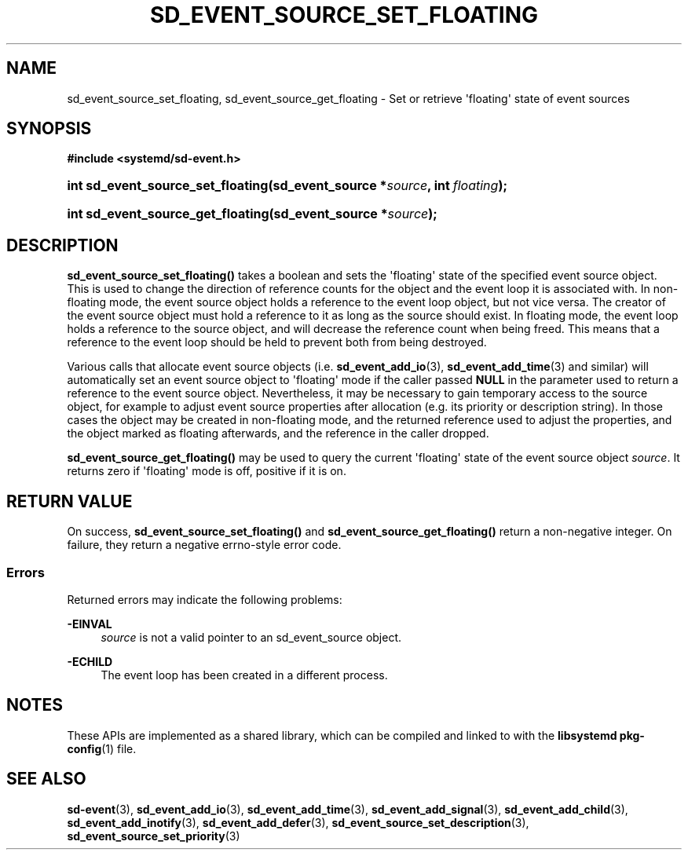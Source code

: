 '\" t
.TH "SD_EVENT_SOURCE_SET_FLOATING" "3" "" "systemd 248" "sd_event_source_set_floating"
.\" -----------------------------------------------------------------
.\" * Define some portability stuff
.\" -----------------------------------------------------------------
.\" ~~~~~~~~~~~~~~~~~~~~~~~~~~~~~~~~~~~~~~~~~~~~~~~~~~~~~~~~~~~~~~~~~
.\" http://bugs.debian.org/507673
.\" http://lists.gnu.org/archive/html/groff/2009-02/msg00013.html
.\" ~~~~~~~~~~~~~~~~~~~~~~~~~~~~~~~~~~~~~~~~~~~~~~~~~~~~~~~~~~~~~~~~~
.ie \n(.g .ds Aq \(aq
.el       .ds Aq '
.\" -----------------------------------------------------------------
.\" * set default formatting
.\" -----------------------------------------------------------------
.\" disable hyphenation
.nh
.\" disable justification (adjust text to left margin only)
.ad l
.\" -----------------------------------------------------------------
.\" * MAIN CONTENT STARTS HERE *
.\" -----------------------------------------------------------------
.SH "NAME"
sd_event_source_set_floating, sd_event_source_get_floating \- Set or retrieve \*(Aqfloating\*(Aq state of event sources
.SH "SYNOPSIS"
.sp
.ft B
.nf
#include <systemd/sd\-event\&.h>
.fi
.ft
.HP \w'int\ sd_event_source_set_floating('u
.BI "int sd_event_source_set_floating(sd_event_source\ *" "source" ", int\ " "floating" ");"
.HP \w'int\ sd_event_source_get_floating('u
.BI "int sd_event_source_get_floating(sd_event_source\ *" "source" ");"
.SH "DESCRIPTION"
.PP
\fBsd_event_source_set_floating()\fR
takes a boolean and sets the \*(Aqfloating\*(Aq state of the specified event source object\&. This is used to change the direction of reference counts for the object and the event loop it is associated with\&. In non\-floating mode, the event source object holds a reference to the event loop object, but not vice versa\&. The creator of the event source object must hold a reference to it as long as the source should exist\&. In floating mode, the event loop holds a reference to the source object, and will decrease the reference count when being freed\&. This means that a reference to the event loop should be held to prevent both from being destroyed\&.
.PP
Various calls that allocate event source objects (i\&.e\&.
\fBsd_event_add_io\fR(3),
\fBsd_event_add_time\fR(3)
and similar) will automatically set an event source object to \*(Aqfloating\*(Aq mode if the caller passed
\fBNULL\fR
in the parameter used to return a reference to the event source object\&. Nevertheless, it may be necessary to gain temporary access to the source object, for example to adjust event source properties after allocation (e\&.g\&. its priority or description string)\&. In those cases the object may be created in non\-floating mode, and the returned reference used to adjust the properties, and the object marked as floating afterwards, and the reference in the caller dropped\&.
.PP
\fBsd_event_source_get_floating()\fR
may be used to query the current \*(Aqfloating\*(Aq state of the event source object
\fIsource\fR\&. It returns zero if \*(Aqfloating\*(Aq mode is off, positive if it is on\&.
.SH "RETURN VALUE"
.PP
On success,
\fBsd_event_source_set_floating()\fR
and
\fBsd_event_source_get_floating()\fR
return a non\-negative integer\&. On failure, they return a negative errno\-style error code\&.
.SS "Errors"
.PP
Returned errors may indicate the following problems:
.PP
\fB\-EINVAL\fR
.RS 4
\fIsource\fR
is not a valid pointer to an
sd_event_source
object\&.
.RE
.PP
\fB\-ECHILD\fR
.RS 4
The event loop has been created in a different process\&.
.RE
.SH "NOTES"
.PP
These APIs are implemented as a shared library, which can be compiled and linked to with the
\fBlibsystemd\fR\ \&\fBpkg-config\fR(1)
file\&.
.SH "SEE ALSO"
.PP
\fBsd-event\fR(3),
\fBsd_event_add_io\fR(3),
\fBsd_event_add_time\fR(3),
\fBsd_event_add_signal\fR(3),
\fBsd_event_add_child\fR(3),
\fBsd_event_add_inotify\fR(3),
\fBsd_event_add_defer\fR(3),
\fBsd_event_source_set_description\fR(3),
\fBsd_event_source_set_priority\fR(3)
